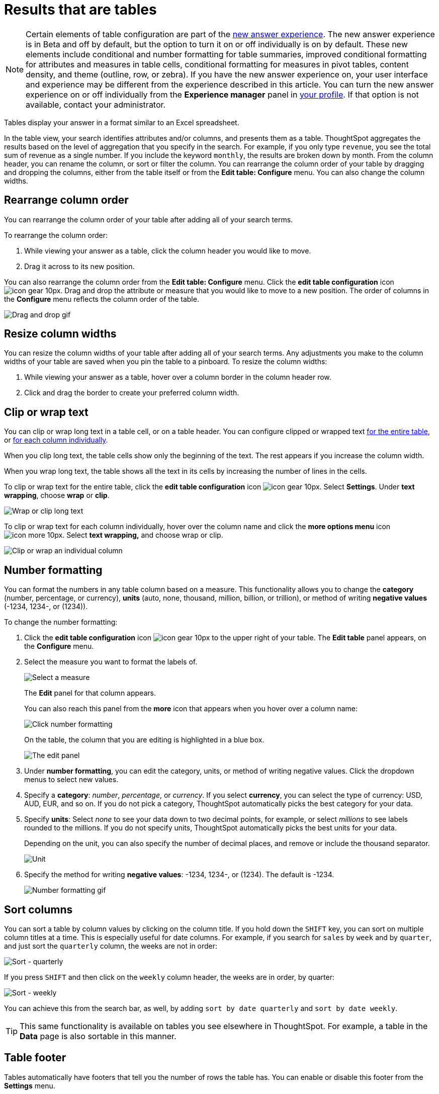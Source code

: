 = Results that are tables
:last_updated: 7/31/2020
:experimental:
:linkattrs:
:page-partial:
:page-aliases: /end-user/search/about-tables.adoc

NOTE: Certain elements of table configuration are part of the xref:answer-experience-new.adoc[new answer experience]. The new answer experience is in [.label.label-beta]#Beta# and off by default, but the option to turn it on or off individually is on by default. These new elements include conditional and number formatting for table summaries, improved conditional formatting for attributes and measures in table cells, conditional formatting for measures in pivot tables, content density, and theme (outline, row, or zebra). If you have the new answer experience on, your user interface and experience may be different from the experience described in this article. You can turn the new answer experience on or off individually from the *Experience manager* panel in xref:user-profile.adoc#new-answer-experience[your profile]. If that option is not available, contact your administrator.

Tables display your answer in a format similar to an Excel spreadsheet.

In the table view, your search identifies attributes and/or columns, and presents them as a table.
ThoughtSpot aggregates the results based on the level of aggregation that you specify in the search.
For example, if you only type `revenue`, you see the total sum of revenue as a single number.
If you include the keyword `monthly`, the results are broken down by month.
From the column header, you can rename the column, or sort or filter the column.
You can rearrange the column order of your table by dragging and dropping the columns, either from the table itself or from the *Edit table: Configure* menu.
You can also change the column widths.

== Rearrange column order

You can rearrange the column order of your table after adding all of your search terms.

To rearrange the column order:

. While viewing your answer as a table, click the column header you would like to move.
. Drag it across to its new position.

You can also rearrange the column order from the *Edit table: Configure* menu.
Click the *edit table configuration* icon image:icon-gear-10px.png[].
Drag and drop the attribute or measure that you would like to move to a new position.
The order of columns in the *Configure* menu reflects the column order of the table.

image::table-config-drag-drop.gif[Drag and drop gif]

== Resize column widths

You can resize the column widths of your table after adding all of your search terms.
Any adjustments you make to the column widths of your table are saved when you pin the table to a pinboard.
To resize the column widths:

. While viewing your answer as a table, hover over a column border in the column header row.
. Click and drag the border to create your preferred column width.

[#clip-wrap-text]
== Clip or wrap text

You can clip or wrap long text in a table cell, or on a table header.
You can configure clipped or wrapped text <<clip-entire-table,for the entire table>>, or <<clip-one-column,for each column individually>>.

When you clip long text, the table cells show only the beginning of the text.
The rest appears if you increase the column width.

When you wrap long text, the table shows all the text in its cells by increasing the number of lines in the cells.

To clip or wrap text for the entire table, click the *edit table configuration* icon image:icon-gear-10px.png[].
Select *Settings*.
Under *text wrapping*, choose *wrap* or *clip*.
[#clip-entire-table]
image::table-config-text.gif[Wrap or clip long text]

To clip or wrap text for each column individually, hover over the column name and click the *more options menu* icon image:icon-more-10px.png[].
Select *text wrapping,* and choose wrap or clip.
[#clip-one-column]
image::table-config-clip-individual-column.png[Clip or wrap an individual column]

[#number-formatting]
== Number formatting

You can format the numbers in any table column based on a measure.
This functionality allows you to change the *category* (number, percentage, or currency), *units* (auto, none, thousand, million, billion, or trillion), or method of writing *negative values* (-1234, 1234-, or (1234)).

To change the number formatting:

. Click the *edit table configuration* icon image:icon-gear-10px.png[] to the upper right of your table.
The *Edit table* panel appears, on the *Configure* menu.
. Select the measure you want to format the labels of.
+
image::table-config-edit-measure.png[Select a measure]
+
The *Edit* panel for that column appears.
+
You can also reach this panel from the *more* icon that appears when you hover over a column name:
+
image::table-config-number-formatting-from-column.png[Click number formatting]
+
On the table, the column that you are editing is highlighted in a blue box.
+
image::table-config-edit-panel.png[The edit panel]

. Under *number formatting*, you can edit the category, units, or method of writing negative values.
Click the dropdown menus to select new values.
. Specify a *category*: _number_, _percentage_, or _currency_.
If you select *currency*, you can select the type of currency: USD, AUD, EUR, and so on.
If you do not pick a category, ThoughtSpot automatically picks the best category for your data.
. Specify *units*: Select _none_ to see your data down to two decimal points, for example, or select _millions_ to see labels rounded to the millions.
If you do not specify units, ThoughtSpot automatically picks the best units for your data.
+
Depending on the unit, you can also specify the number of decimal places, and remove or include the thousand separator.
+
image::table-config-unit.png[Unit, decimal places, thousand separator]

. Specify the method for writing *negative values*: -1234, 1234-, or (1234).
The default is -1234.
+
image::table-config-number-formatting.gif[Number formatting gif]

== Sort columns

You can sort a table by column values by clicking on the column title.
If you hold down the kbd:[SHIFT] key, you can sort on multiple column titles at a time.
This is especially useful for date columns.
For example, if you search for `sales` by `week` and by `quarter`,  and just sort the `quarterly` column, the weeks are not in order:

image::sort-one-column.png[Sort - quarterly]

If you press kbd:[SHIFT] and then click on the `weekly` column header, the weeks are in order, by quarter:

image::sort-two-columns.png[Sort - weekly]

You can achieve this from the search bar, as well, by adding `sort by date quarterly` and `sort by date weekly`.

TIP: This same functionality is available on tables you see elsewhere in ThoughtSpot.
For example, a table in the *Data* page is also sortable in this manner.

== Table footer

Tables automatically have footers that tell you the number of rows the table has.
You can enable or disable this footer from the *Settings* menu.

. Click the *edit table configuration* icon image:icon-gear-10px.png[] to the upper right of your table.
The *Edit table* panel appears, on the *Configure* menu.
. Select *Settings*.
. Select *table footer* to enable or disable it.
+
image::table-config-footer.png[Enable or disable table footer]

== Column summaries

NOTE: If you are using the xref:answer-experience-new.adoc[new answer experience], we consolidated column summaries and headlines into one summary, called a headline summary. To calculate these headline summaries, ThoughtSpot executes a query against the underlying database. If you are connecting to your data in an external database, ThoughtSpot executes one query for each summary. If you store your data in ThoughtSpot’s in-memory database, ThoughtSpot executes one query for all summaries in the search. These headline summaries are integrated with the table columns. You can pin them to Pinboards.

For columns with numeric information, you can turn on *column summaries* that display column totals.

. Click the *edit table configuration* icon image:icon-gear-10px.png[] to the upper right of your table.
The *Edit table* panel appears, on the *Configure* menu.
. Select *Settings*.
. Select *column summary* to enable or disable column summaries for your table.
+
image::table-config-column-summary.png[Enable or disable column summaries]

Column summaries are not available for tables with more than 1000 rows.

== About headlines (summary information)

NOTE: If you are using the xref:answer-experience-new.adoc[new answer experience], we consolidated column summaries and headlines into one summary, called a headline summary. To calculate these headline summaries, ThoughtSpot executes a query against the underlying database. If you are connecting to your data in an external database, ThoughtSpot executes one query for each summary. If you store your data in ThoughtSpot’s in-memory database, ThoughtSpot executes one query for all summaries in the search. These headline summaries are integrated with the table columns. You can pin them to Pinboards.

Headlines display summary information of a table result.
Headlines contain summary information for each column of a table.
They appear at the bottom of the table in individual boxes.

image::chartconfig-headlines.png[]

ThoughtSpot automatically creates up to 20 headlines for each table. Your ThoughtSpot configuration can be changed to accommodate more if needed.

Headlines are not available for tables with more than 15000 rows, unless the data comes from a xref:connections.adoc[direct connection to the database]. If you are using the xref:answer-experience-new.adoc[new answer experience], and your query generates more than 15,000 distinct table rows, the headline summary shows a dash instead of a number, and tells you to use a filter to reduce the number of rows.

You can modify how you'd like the value to be displayed by clicking the dropdown on a headline and selecting a different type of aggregation.
The usual available aggregations are total, average, standard deviation, variance, minimum, and maximum.
There are also unique count and total count values available for the appropriate columns.

To add a headline to a pinboard, hover over the headline and click the *Pin* icon.

image::pin_headline.png[Add a headline to a pinboard]

You can decide whether or not to display headlines in your table results.
To  customize headlines, click the *More* menu icon image:icon-more-10px.png[] and select *Customize Summaries*.

=== Table aggregate headline

The Table Aggregate headline option is available when an aggregate function is used either through a formula or a search bar query like average of a measure.
It recalculates the function for the entire table.
In such cases, Table Aggregate is shown by default in a headline under the table, instead of the "`Avg`" option, which does a second level of aggregation on top of the existing aggregation.

In the following example, the table aggregate is shown as a result of the Average Profit formula `sum ( profit ) / count ( ship mode )` which divides the total profit of each ship mode by the sum total count for that ship mode.
ThoughtSpot recalculates that function for the entire table, taking the sum total profits of all ship modes and dividing it by the sum total count of all ship modes.
Here, that results in a table aggregate average profit of 28.7.
The `average` headline option, by comparison, sums the average profit for all ship modes and divides it by the number of ship modes (4), providing a less accurate average.

image::table-aggregate.png[Table aggregate headline]
